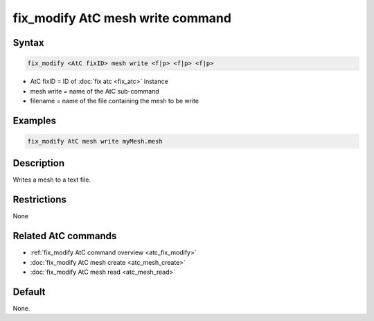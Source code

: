 .. index:: fix_modify AtC mesh write

fix_modify AtC mesh write command
===================================

Syntax
""""""

.. code-block:: LAMMPS

   fix_modify <AtC fixID> mesh write <f|p> <f|p> <f|p>

* AtC fixID = ID of :doc:`fix atc <fix_atc>` instance
* mesh write = name of the AtC sub-command
* filename = name of the file containing the mesh to be write

Examples
""""""""

.. code-block:: LAMMPS

   fix_modify AtC mesh write myMesh.mesh

Description
"""""""""""

Writes a mesh to a text file.

Restrictions
""""""""""""

None

Related AtC commands
""""""""""""""""""""

- :ref:`fix_modify AtC command overview <atc_fix_modify>`
- :doc:`fix_modify AtC mesh create <atc_mesh_create>`
- :doc:`fix_modify AtC mesh read <atc_mesh_read>`

Default
"""""""

None.
